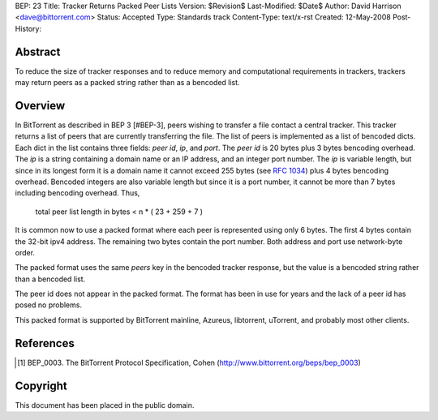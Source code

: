 BEP: 23
Title: Tracker Returns Packed Peer Lists
Version: $Revision$
Last-Modified: $Date$
Author:  David Harrison <dave@bittorrent.com>
Status:  Accepted 
Type:    Standards track
Content-Type: text/x-rst
Created: 12-May-2008
Post-History: 


Abstract
========

To reduce the size of tracker responses and to reduce memory and
computational requirements in trackers, trackers may return
peers as a packed string rather than as a bencoded list.


Overview
========

In BitTorrent as described in BEP 3 [#BEP-3], peers wishing to
transfer a file contact a central tracker.  This tracker returns a
list of peers that are currently transferring the file.  The list of
peers is implemented as a list of bencoded dicts.  Each dict in the
list contains three fields: *peer id*, *ip*, and *port*.  The *peer
id* is 20 bytes plus 3 bytes bencoding overhead.  The *ip* is a string
containing a domain name or an IP address, and an integer port number.
The *ip* is variable length, but since in its longest form it is a
domain name it cannot exceed 255 bytes (see `RFC 1034`_) plus 4 bytes
bencoding overhead.  Bencoded integers are also variable length but
since it is a port number, it cannot be more than 7 bytes including
bencoding overhead.  Thus,

  total peer list length in bytes < n * ( 23 + 259 + 7 )  

It is common now to use a packed format where each peer is represented
using only 6 bytes.  The first 4 bytes contain the 32-bit ipv4 address.
The remaining two bytes contain the port number.  Both address and port
use network-byte order.

The packed format uses the same *peers* key in the bencoded tracker
response, but the value is a bencoded string rather than a bencoded
list.

The peer id does not appear in the packed format.  The format has been
in use for years and the lack of a peer id has posed no problems.

This packed format is supported by BitTorrent mainline, Azureus,
libtorrent, uTorrent, and probably most other clients.


References
==========

.. [#BEP-3] BEP_0003. The BitTorrent Protocol Specification, Cohen
   (http://www.bittorrent.org/beps/bep_0003)

.. _`RFC 1034`: RFC-1034. DOMAIN NAMES - CONCEPTS AND FACILITIES. Mockapetris,
   November 1987. http://tools.ietf.org/html/rfc1034

Copyright
=========

This document has been placed in the public domain.



..
   Local Variables:
   mode: indented-text
   indent-tabs-mode: nil
   sentence-end-double-space: t
   fill-column: 70
   coding: utf-8
   End:

